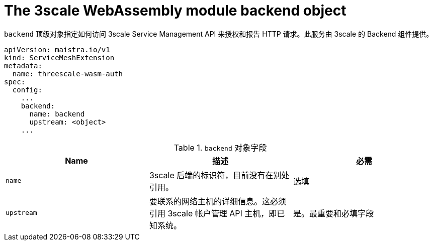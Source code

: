 // Module included in the following assembly:
//
// service_mesh/v2x/ossm-threescale-webassembly-module.adoc

[id="ossm-threescale-webassembly-module-backend-object_{context}"]
= The 3scale WebAssembly module backend object

`backend` 顶级对象指定如何访问 3scale Service Management API 来授权和报告 HTTP 请求。此服务由 3scale 的 Backend 组件提供。

[source,yaml]
----
apiVersion: maistra.io/v1
kind: ServiceMeshExtension
metadata:
  name: threescale-wasm-auth
spec:
  config:
    ...
    backend:
      name: backend
      upstream: <object>
    ...
----

.`backend` 对象字段
|===
|Name |描述 |必需

a|`name`
|3scale 后端的标识符，目前没有在别处引用。
|选填

a|`upstream`
|要联系的网络主机的详细信息。这必须引用 3scale 帐户管理 API 主机，即已知系统。
|是。最重要和必填字段
|===
